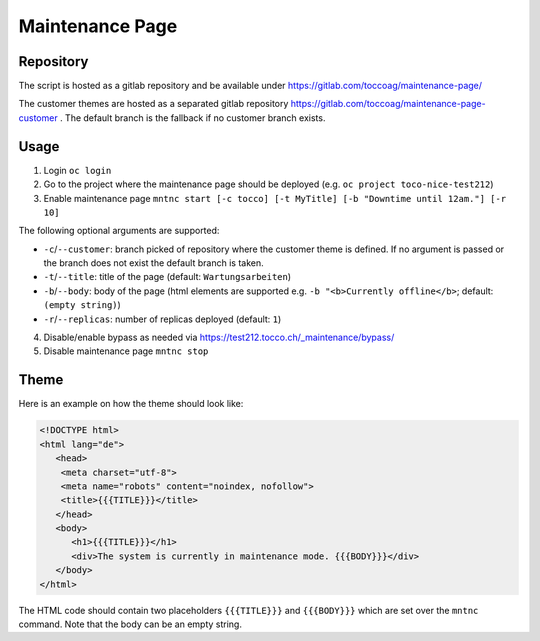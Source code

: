 Maintenance Page
################

Repository
==========

The script is hosted as a gitlab repository and be available under https://gitlab.com/toccoag/maintenance-page/

The customer themes are hosted as a separated gitlab repository https://gitlab.com/toccoag/maintenance-page-customer .
The default branch is the fallback if no customer branch exists.

Usage
=====

1. Login ``oc login``
2. Go to the project where the maintenance page should be deployed (e.g. ``oc project toco-nice-test212``)
3. Enable maintenance page ``mntnc start [-c tocco] [-t MyTitle] [-b "Downtime until 12am."] [-r 10]``

The following optional arguments are supported:

* ``-c``/``--customer``: branch picked of repository where the customer theme is defined. If no argument is passed or the branch does not exist the default branch is taken.
* ``-t``/``--title``: title of the page (default: ``Wartungsarbeiten``)
* ``-b``/``--body``: body of the page (html elements are supported e.g. ``-b "<b>Currently offline</b>``; default: ``(empty string)``)
* ``-r``/``--replicas``: number of replicas deployed (default: ``1``)

4. Disable/enable bypass as needed via https://test212.tocco.ch/_maintenance/bypass/
5. Disable maintenance page ``mntnc stop``

Theme
=====

Here is an example on how the theme should look like:

.. code-block:: HTML

    <!DOCTYPE html>
    <html lang="de">
       <head>
        <meta charset="utf-8">
        <meta name="robots" content="noindex, nofollow">
        <title>{{{TITLE}}}</title>
       </head>
       <body>
          <h1>{{{TITLE}}}</h1>
          <div>The system is currently in maintenance mode. {{{BODY}}}</div>
       </body>
    </html>

The HTML code should contain two placeholders ``{{{TITLE}}}`` and ``{{{BODY}}}`` which are set over the ``mntnc`` command.
Note that the body can be an empty string.
